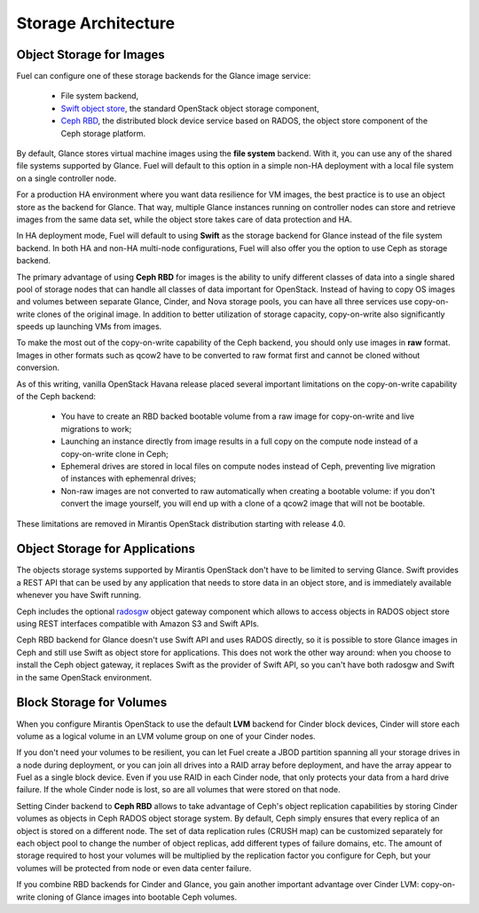 .. index:: Storage architecture, Object storage, Cinder, Swift, Glance, Ceph

.. _Storage_Architecture:

Storage Architecture
====================

Object Storage for Images
-------------------------

.. _Object_Storage_for_Images

Fuel can configure one of these storage backends for the Glance image
service:

 * File system backend,

 * `Swift object store <http://swift.openstack.org/>`_, the standard
   OpenStack object storage component,

 * `Ceph RBD <http://ceph.com/docs/master/rbd/rbd-openstack/>`_, the
   distributed block device service based on RADOS, the object store
   component of the Ceph storage platform.

By default, Glance stores virtual machine images using the **file
system** backend. With it, you can use any of the shared file systems
supported by Glance. Fuel will default to this option in a simple non-HA
deployment with a local file system on a single controller node.

For a production HA environment where you want data resilience for VM
images, the best practice is to use an object store as the backend for
Glance. That way, multiple Glance instances running on controller nodes
can store and retrieve images from the same data set, while the object
store takes care of data protection and HA.

In HA deployment mode, Fuel will default to using **Swift** as the
storage backend for Glance instead of the file system backend. In both
HA and non-HA multi-node configurations, Fuel will also offer you the
option to use Ceph as storage backend.

The primary advantage of using **Ceph RBD** for images is the ability to
unify different classes of data into a single shared pool of storage
nodes that can handle all classes of data important for OpenStack.
Instead of having to copy OS images and volumes between separate Glance,
Cinder, and Nova storage pools, you can have all three services use
copy-on-write clones of the original image. In addition to better
utilization of storage capacity, copy-on-write also significantly speeds
up launching VMs from images.

To make the most out of the copy-on-write capability of the Ceph
backend, you should only use images in **raw** format. Images in other
formats such as qcow2 have to be converted to raw format first and
cannot be cloned without conversion.

As of this writing, vanilla OpenStack Havana release placed several
important limitations on the copy-on-write capability of the Ceph
backend:

 * You have to create an RBD backed bootable volume from a raw image for
   copy-on-write and live migrations to work;

 * Launching an instance directly from image results in a full copy on
   the compute node instead of a copy-on-write clone in Ceph;

 * Ephemeral drives are stored in local files on compute nodes instead
   of Ceph, preventing live migration of instances with ephemenral
   drives;

 * Non-raw images are not converted to raw automatically when creating a
   bootable volume: if you don't convert the image yourself, you will
   end up with a clone of a qcow2 image that will not be bootable.

These limitations are removed in Mirantis OpenStack distribution
starting with release 4.0.

Object Storage for Applications
-------------------------------

The objects storage systems supported by Mirantis OpenStack don't have
to be limited to serving Glance. Swift provides a REST API that can be
used by any application that needs to store data in an object store, and
is immediately available whenever you have Swift running.

Ceph includes the optional radosgw_ object gateway component which
allows to access objects in RADOS object store using REST interfaces
compatible with Amazon S3 and Swift APIs.

.. _radosgw: http://ceph.com/docs/master/radosgw/

Ceph RBD backend for Glance doesn't use Swift API and uses RADOS
directly, so it is possible to store Glance images in Ceph and still use
Swift as object store for applications. This does not work the other way
around: when you choose to install the Ceph object gateway, it replaces
Swift as the provider of Swift API, so you can't have both radosgw and
Swift in the same OpenStack environment.

Block Storage for Volumes
-------------------------

When you configure Mirantis OpenStack to use the default **LVM** backend
for Cinder block devices, Cinder will store each volume as a logical
volume in an LVM volume group on one of your Cinder nodes.

If you don't need your volumes to be resilient, you can let Fuel create
a JBOD partition spanning all your storage drives in a node during
deployment, or you can join all drives into a RAID array before
deployment, and have the array appear to Fuel as a single block device.
Even if you use RAID in each Cinder node, that only protects your data
from a hard drive failure. If the whole Cinder node is lost, so are all
volumes that were stored on that node.

Setting Cinder backend to **Ceph RBD** allows to take advantage of
Ceph's object replication capabilities by storing Cinder volumes as
objects in Ceph RADOS object storage system. By default, Ceph simply
ensures that every replica of an object is stored on a different node.
The set of data replication rules (CRUSH map) can be customized
separately for each object pool to change the number of object replicas,
add different types of failure domains, etc. The amount of storage
required to host your volumes will be multiplied by the replication
factor you configure for Ceph, but your volumes will be protected from
node or even data center failure.

If you combine RBD backends for Cinder and Glance, you gain another
important advantage over Cinder LVM: copy-on-write cloning of Glance
images into bootable Ceph volumes.

